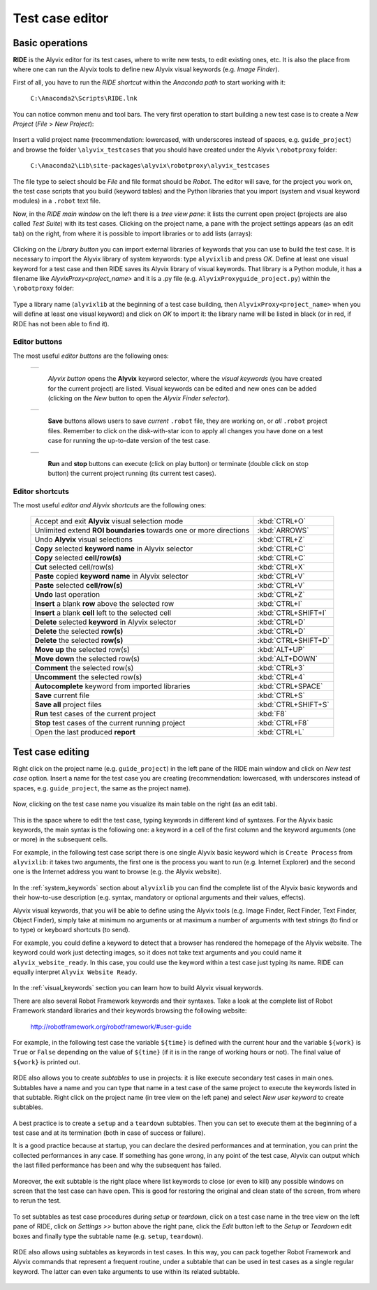.. _testcase_editor:

****************
Test case editor
****************


.. _testcase_editor-basic_operations:

Basic operations
================

**RIDE** is the Alyvix editor for its test cases, where to write new tests, to edit existing ones, etc. It is also the place from where one can run the Alyvix tools to define new Alyvix visual keywords (e.g. *Image Finder*).

First of all, you have to run the *RIDE shortcut* within the *Anaconda path* to start working with it:

  ``C:\Anaconda2\Scripts\RIDE.lnk``

You can notice common menu and tool bars. The very first operation to start building a new test case is to create a *New Project* (*File* > *New Project*):

  .. image:: pictures/ride_01b_project_window.png

Insert a valid project name (recommendation: lowercased, with underscores instead of spaces, e.g. ``guide_project``) and browse the folder ``\alyvix_testcases`` that you should have created under the Alyvix ``\robotproxy`` folder:

  ``C:\Anaconda2\Lib\site-packages\alyvix\robotproxy\alyvix_testcases``

The file type to select should be *File* and file format should be *Robot*. The editor will save, for the project you work on, the test case scripts that you build (keyword tables) and the Python libraries that you import (system and visual keyword modules) in a ``.robot`` text file.

Now, in the *RIDE main window* on the left there is a *tree view pane*: it lists the current open project (projects are also called *Test Suite*) with its test cases. Clicking on the project name, a pane with the project settings appears (as an edit tab) on the right, from where it is possible to import libraries or to add lists (arrays):

  .. image:: pictures/ride_01a_project_window.png

Clicking on the *Library button* you can import external libraries of keywords that you can use to build the test case. It is necessary to import the Alyvix library of system keywords: type ``alyvixlib`` and press *OK*. Define at least one visual keyword for a test case and then RIDE saves its Alyvix library of visual keywords. That library is a Python module, it has a filename like *AlyvixProxy<project_name>* and it is a .py file (e.g. ``AlyvixProxyguide_project.py``) within the ``\robotproxy`` folder:

  .. image:: pictures/ride_01c_import_library.png

Type a library name (``alyvixlib`` at the beginning of a test case building, then ``AlyvixProxy<project_name>`` when you will define at least one visual keyword) and click on *OK* to import it: the library name will be listed in black (or in red, if RIDE has not been able to find it).


.. _testcase_editor-editor_buttons:

Editor buttons
--------------

The most useful *editor buttons* are the following ones:

  +-------------------------------------------------+
  | .. image:: pictures/ride_01e_toolbar_alyvix.png |
  +-------------------------------------------------+

    *Alyvix button* opens the **Alyvix** keyword selector, where the *visual keywords* (you have created for the current project) are listed. Visual keywords can be edited and new ones can be added (clicking on the *New* button to open the *Alyvix Finder selector*).

  +-----------------------------------------------+
  | .. image:: pictures/ride_01d_toolbar_save.png |
  +-----------------------------------------------+

    **Save** buttons allows users to save *current* ``.robot`` file, they are working on, or *all* ``.robot`` project files. Remember to click on the disk-with-star icon to apply all changes you have done on a test case for running the up-to-date version of the test case.

  +------------------------------------------------+
  | .. image:: pictures/ride_01f_toolbar_start.png |
  +------------------------------------------------+

    **Run** and **stop** buttons can execute (click on play button) or terminate (double click on stop button) the current project running (its current test cases).


.. _testcase_editor-editor_shortcuts:

Editor shortcuts
----------------

The most useful *editor and Alyvix shortcuts* are the following ones:

  +--------------------------------------------------------------------+---------------------+
  | Accept and exit **Alyvix** visual selection mode                   | :kbd:`CTRL+O`       |
  +--------------------------------------------------------------------+---------------------+
  | Unlimited extend **ROI boundaries** towards one or more directions | :kbd:`ARROWS`       |
  +--------------------------------------------------------------------+---------------------+
  | Undo **Alyvix** visual selections                                  | :kbd:`CTRL+Z`       |
  +--------------------------------------------------------------------+---------------------+
  | **Copy** selected **keyword name** in Alyvix selector              | :kbd:`CTRL+C`       |
  +--------------------------------------------------------------------+---------------------+
  | **Copy** selected **cell/row(s)**                                  | :kbd:`CTRL+C`       |
  +--------------------------------------------------------------------+---------------------+
  | **Cut** selected cell/row(s)                                       | :kbd:`CTRL+X`       |
  +--------------------------------------------------------------------+---------------------+
  | **Paste** copied **keyword name** in Alyvix selector               | :kbd:`CTRL+V`       |
  +--------------------------------------------------------------------+---------------------+
  | **Paste** selected **cell/row(s)**                                 | :kbd:`CTRL+V`       |
  +--------------------------------------------------------------------+---------------------+
  | **Undo** last operation                                            | :kbd:`CTRL+Z`       |
  +--------------------------------------------------------------------+---------------------+
  | **Insert** a blank **row** above the selected row                  | :kbd:`CTRL+I`       |
  +--------------------------------------------------------------------+---------------------+
  | **Insert** a blank **cell** left to the selected cell              | :kbd:`CTRL+SHIFT+I` |
  +--------------------------------------------------------------------+---------------------+
  | **Delete** selected **keyword** in Alyvix selector                 | :kbd:`CTRL+D`       |
  +--------------------------------------------------------------------+---------------------+
  | **Delete** the selected **row(s)**                                 | :kbd:`CTRL+D`       |
  +--------------------------------------------------------------------+---------------------+
  | **Delete** the selected **row(s)**                                 | :kbd:`CTRL+SHIFT+D` |
  +--------------------------------------------------------------------+---------------------+
  | **Move up** the selected row(s)                                    | :kbd:`ALT+UP`       |
  +--------------------------------------------------------------------+---------------------+
  | **Move down** the selected row(s)                                  | :kbd:`ALT+DOWN`     |
  +--------------------------------------------------------------------+---------------------+
  | **Comment** the selected row(s)                                    | :kbd:`CTRL+3`       |
  +--------------------------------------------------------------------+---------------------+
  | **Uncomment** the selected row(s)                                  | :kbd:`CTRL+4`       |
  +--------------------------------------------------------------------+---------------------+
  | **Autocomplete** keyword from imported libraries                   | :kbd:`CTRL+SPACE`   |
  +--------------------------------------------------------------------+---------------------+
  | **Save** current file                                              | :kbd:`CTRL+S`       |
  +--------------------------------------------------------------------+---------------------+
  | **Save all** project files                                         | :kbd:`CTRL+SHIFT+S` |
  +--------------------------------------------------------------------+---------------------+
  | **Run** test cases of the current project                          | :kbd:`F8`           |
  +--------------------------------------------------------------------+---------------------+
  | **Stop** test cases of the current running project                 | :kbd:`CTRL+F8`      |
  +--------------------------------------------------------------------+---------------------+
  | Open the last produced **report**                                  | :kbd:`CTRL+L`       |
  +--------------------------------------------------------------------+---------------------+


.. _testcase_editing:

Test case editing
=================

Right click on the project name (e.g. ``guide_project``) in the left pane of the RIDE main window and click on *New test case* option. Insert a name for the test case you are creating (recommendation: lowercased, with underscores instead of spaces, e.g. ``guide_project``, the same as the project name).

  .. image:: pictures/ride_02a_test_window.png

Now, clicking on the test case name you visualize its main table on the right (as an edit tab).

  .. image:: pictures/ride_02b_test_window.png

This is the space where to edit the test case, typing keywords in different kind of syntaxes. For the Alyvix basic keywords, the main syntax is the following one: a keyword in a cell of the first column and the keyword arguments (one or more) in the subsequent cells.

For example, in the following test case script there is one single Alyvix basic keyword which is ``Create Process`` from ``alyvixlib``: it takes two arguments, the first one is the process you want to run (e.g. Internet Explorer) and the second one is the Internet address you want to browse (e.g. the Alyvix website).

  .. image:: pictures/ride_03a_test_case.png

In the :ref:`system_keywords` section about ``alyvixlib`` you can find the complete list of the Alyvix basic keywords and their how-to-use description (e.g. syntax, mandatory or optional arguments and their values, effects).

Alyvix visual keywords, that you will be able to define using the Alyvix tools (e.g. Image Finder, Rect Finder, Text Finder, Object Finder), simply take at minimum no arguments or at maximum a number of arguments with text strings (to find or to type) or keyboard shortcuts (to send).

For example, you could define a keyword to detect that a browser has rendered the homepage of the Alyvix website. The keyword could work just detecting images, so it does not take text arguments and you could name it ``alyvix_website_ready``. In this case, you could use the keyword within a test case just typing its name. RIDE can equally interpret ``Alyvix Website Ready``.

  .. image:: pictures/ride_03b_test_case.png

In the :ref:`visual_keywords` section you can learn how to build Alyvix visual keywords.

There are also several Robot Framework keywords and their syntaxes. Take a look at the complete list of Robot Framework standard libraries and their keywords browsing the following website:

  http://robotframework.org/robotframework/#user-guide

For example, in the following test case the variable ``${time}`` is defined with the current hour and the variable ``${work}`` is ``True`` or ``False`` depending on the value of ``${time}`` (if it is in the range of working hours or not). The final value of ``${work}`` is printed out.

  .. image:: pictures/ride_03c_test_case.png

RIDE also allows you to create *subtables* to use in projects: it is like execute secondary test cases in main ones. Subtables have a name and you can type that name in a test case of the same project to execute the keywords listed in that subtable. Right click on the project name (in tree view on the left pane) and select *New user keyword* to create subtables.

  .. image:: pictures/ride_04a_sub_tables.png

A best practice is to create a ``setup`` and a ``teardown`` subtables. Then you can set to execute them at the beginning of a test case and at its termination (both in case of success or failure).

It is a good practice because at startup, you can declare the desired performances and at termination, you can print the collected performances in any case. If something has gone wrong, in any point of the test case, Alyvix can output which the last filled performance has been and why the subsequent has failed.

  .. image:: pictures/ride_04b_sub_tables.png

Moreover, the exit subtable is the right place where list keywords to close (or even to kill) any possible windows on screen that the test case can have open. This is good for restoring the original and clean state of the screen, from where to rerun the test.

  .. image:: pictures/ride_04c_sub_tables.png

To set subtables as test case procedures during *setup* or *teardown*, click on a test case name in the tree view on the left pane of RIDE, click on *Settings >>* button above the right pane, click the *Edit* button left to the *Setup* or *Teardown* edit boxes and finally type the subtable name (e.g. ``setup``, ``teardown``).

  .. image:: pictures/ride_04d_sub_tables.png

  .. image:: pictures/ride_02c_test_settings_window.png

RIDE also allows using subtables as keywords in test cases. In this way, you can pack together Robot Framework and Alyvix commands that represent a frequent routine, under a subtable that can be used in test cases as a single regular keyword. The latter can even take arguments to use within its related subtable.

  .. image:: pictures/ride_04e_sub_tables.png
